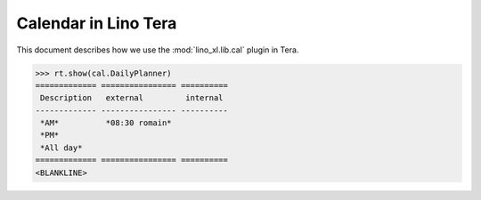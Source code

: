 .. doctest docs/specs/tera/cal.rst
.. _specs.tera.cal:

=====================
Calendar in Lino Tera
=====================


.. doctest init

    >>> from lino import startup
    >>> startup('lino_book.projects.lydia.settings.doctests')
    >>> from lino.api.doctest import *
    >>> from django.db import models


This document describes how we use the :mod:`lino_xl.lib.cal` plugin
in Tera.


>>> rt.show(cal.DailyPlanner)
============= ================ ==========
 Description   external         internal
------------- ---------------- ----------
 *AM*          *08:30 romain*
 *PM*
 *All day*
============= ================ ==========
<BLANKLINE>

